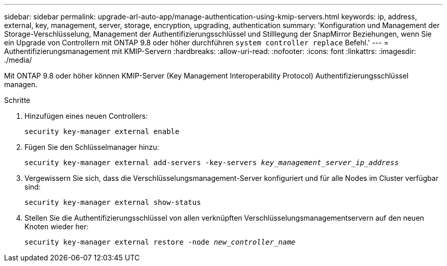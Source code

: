 ---
sidebar: sidebar 
permalink: upgrade-arl-auto-app/manage-authentication-using-kmip-servers.html 
keywords: ip, address, external, key, management, server, storage, encryption, upgrading, authentication 
summary: 'Konfiguration und Management der Storage-Verschlüsselung, Management der Authentifizierungsschlüssel und Stilllegung der SnapMirror Beziehungen, wenn Sie ein Upgrade von Controllern mit ONTAP 9.8 oder höher durchführen `system controller replace` Befehl.' 
---
= Authentifizierungsmanagement mit KMIP-Servern
:hardbreaks:
:allow-uri-read: 
:nofooter: 
:icons: font
:linkattrs: 
:imagesdir: ./media/


[role="lead"]
Mit ONTAP 9.8 oder höher können KMIP-Server (Key Management Interoperability Protocol) Authentifizierungsschlüssel managen.

.Schritte
. Hinzufügen eines neuen Controllers:
+
`security key-manager external enable`

. Fügen Sie den Schlüsselmanager hinzu:
+
`security key-manager external add-servers -key-servers _key_management_server_ip_address_`

. Vergewissern Sie sich, dass die Verschlüsselungsmanagement-Server konfiguriert und für alle Nodes im Cluster verfügbar sind:
+
`security key-manager external show-status`

. Stellen Sie die Authentifizierungsschlüssel von allen verknüpften Verschlüsselungsmanagementservern auf den neuen Knoten wieder her:
+
`security key-manager external restore -node _new_controller_name_`


